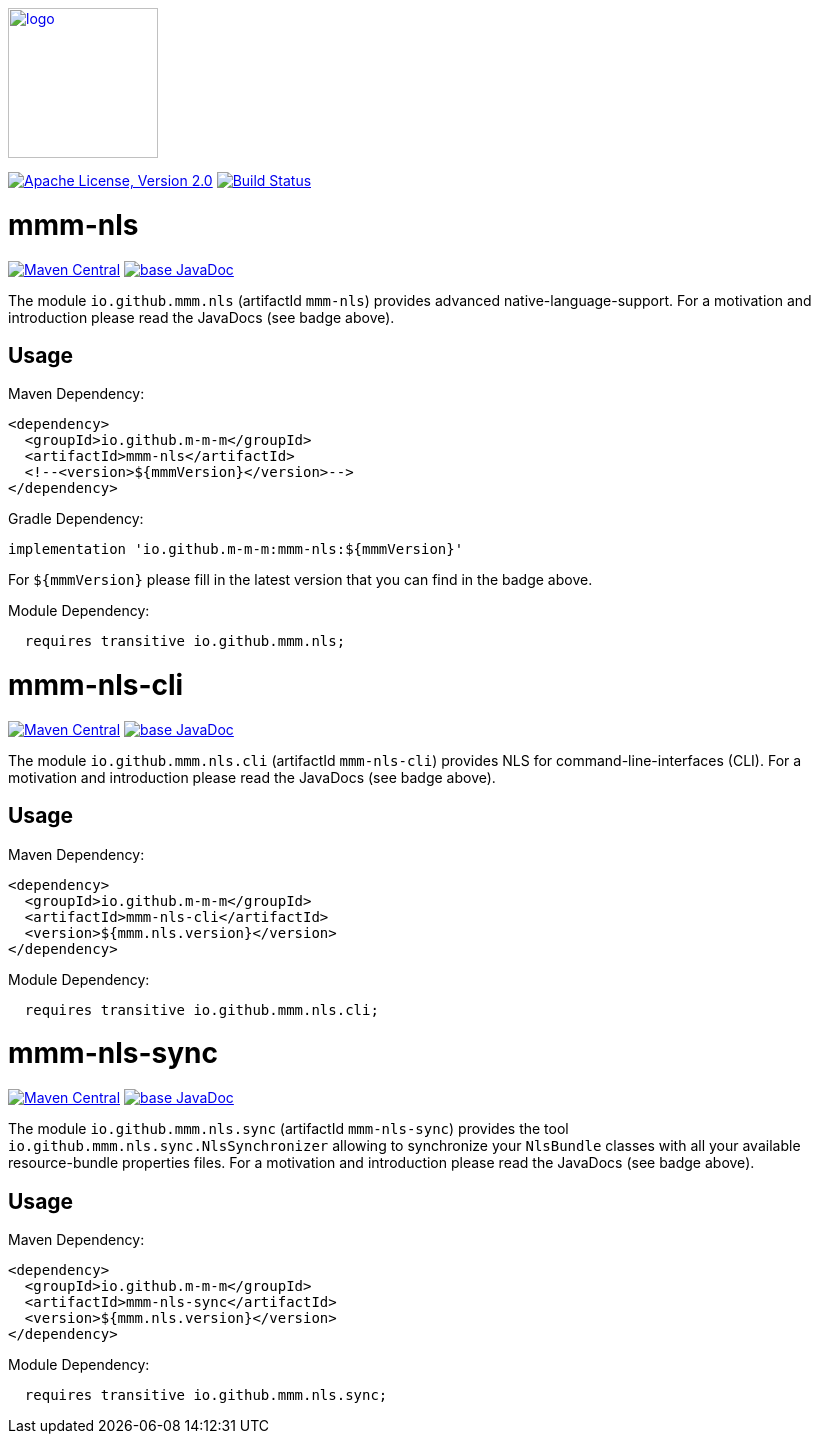 image:https://m-m-m.github.io/logo.svg[logo,width="150",link="https://m-m-m.github.io"]

image:https://img.shields.io/github/license/m-m-m/nls.svg?label=License["Apache License, Version 2.0",link=https://github.com/m-m-m/nls/blob/master/LICENSE]
image:https://github.com/m-m-m/nls/actions/workflows/build.yml/badge.svg["Build Status",link="https://github.com/m-m-m/nls/actions/workflows/build.yml"]

= mmm-nls

image:https://img.shields.io/maven-central/v/io.github.m-m-m/mmm-nls.svg?label=Maven%20Central["Maven Central",link=https://search.maven.org/search?q=g:io.github.m-m-m]
image:https://javadoc.io/badge2/io.github.m-m-m/mmm-nls/javadoc.svg["base JavaDoc", link=https://javadoc.io/doc/io.github.m-m-m/mmm-nls]

The module `io.github.mmm.nls` (artifactId `mmm-nls`) provides advanced native-language-support.
For a motivation and introduction please read the JavaDocs (see badge above).

== Usage

Maven Dependency:
```xml
<dependency>
  <groupId>io.github.m-m-m</groupId>
  <artifactId>mmm-nls</artifactId>
  <!--<version>${mmmVersion}</version>-->
</dependency>
```
Gradle Dependency:
```
implementation 'io.github.m-m-m:mmm-nls:${mmmVersion}'
```
For `${mmmVersion}` please fill in the latest version that you can find in the badge above.

Module Dependency:
```java
  requires transitive io.github.mmm.nls;
```

= mmm-nls-cli

image:https://img.shields.io/maven-central/v/io.github.m-m-m/mmm-nls-cli.svg?label=Maven%20Central["Maven Central",link=https://search.maven.org/search?q=g:io.github.m-m-m]
image:https://javadoc.io/badge2/io.github.m-m-m/mmm-nls-cli/javadoc.svg["base JavaDoc", link=https://javadoc.io/doc/io.github.m-m-m/mmm-nls-cli]

The module `io.github.mmm.nls.cli` (artifactId `mmm-nls-cli`) provides NLS for command-line-interfaces (CLI).
For a motivation and introduction please read the JavaDocs (see badge above).

== Usage

Maven Dependency:
```xml
<dependency>
  <groupId>io.github.m-m-m</groupId>
  <artifactId>mmm-nls-cli</artifactId>
  <version>${mmm.nls.version}</version>
</dependency>
```

Module Dependency:
```java
  requires transitive io.github.mmm.nls.cli;
```

= mmm-nls-sync

image:https://img.shields.io/maven-central/v/io.github.m-m-m/mmm-nls-sync.svg?label=Maven%20Central["Maven Central",link=https://search.maven.org/search?q=g:io.github.m-m-m]
image:https://javadoc.io/badge2/io.github.m-m-m/mmm-nls-sync/javadoc.svg["base JavaDoc", link=https://javadoc.io/doc/io.github.m-m-m/mmm-nls-sync]

The module `io.github.mmm.nls.sync` (artifactId `mmm-nls-sync`) provides the tool `io.github.mmm.nls.sync.NlsSynchronizer` allowing to synchronize your `NlsBundle` classes with all your available resource-bundle properties files.
For a motivation and introduction please read the JavaDocs (see badge above).

== Usage

Maven Dependency:
```xml
<dependency>
  <groupId>io.github.m-m-m</groupId>
  <artifactId>mmm-nls-sync</artifactId>
  <version>${mmm.nls.version}</version>
</dependency>
```

Module Dependency:
```java
  requires transitive io.github.mmm.nls.sync;
```

